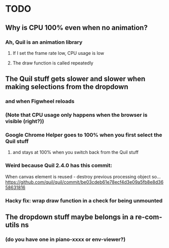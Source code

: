 * TODO
** Why is CPU 100% even when no animation?
*** Ah, Quil is an animation library
**** If I set the frame rate low, CPU usage is low
**** The draw function is called repeatedly
** The Quil stuff gets slower and slower when making selections from the dropdown
*** and when Figwheel reloads
*** (Note that CPU usage only happens when the browser is visible (right?))
*** Google Chrome Helper goes to 100% when you first select the Quil stuff
**** and stays at 100% when you switch back from the Quil stuff
*** Weird because Quil 2.4.0 has this commit:
When canvas element is reused - destroy previous processing object so…
https://github.com/quil/quil/commit/be03cdeb61e78ecf4d3e09a5fb8e8d3658631816
*** Hacky fix: wrap draw function in a check for being unmounted
** The dropdown stuff maybe belongs in a re-com-utils ns
*** (do you have one in piano-xxxx or env-viewer?)
